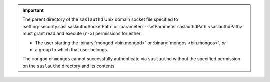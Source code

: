 .. important:: 

   The parent directory of the ``saslauthd`` Unix domain socket file
   specified to :setting:`security.sasl.saslauthdSocketPath` or
   :parameter:`--setParameter saslauthdPath <saslauthdPath>` must grant 
   read and execute  (``r-x``) permissions for either: 

   - The user starting the :binary:`mongod <bin.mongod>` or 
     :binary:`mongos <bin.mongos>`, *or* 
   - a group to which that user belongs.

   The ``mongod`` or ``mongos`` cannot successfully authenticate via
   ``saslauthd`` without the specified permission on the ``saslauthd`` 
   directory and its contents.
